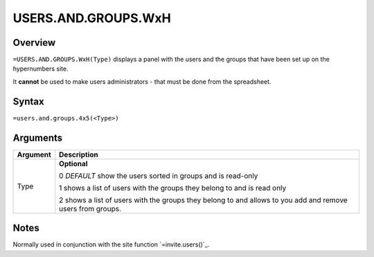 ====================
USERS.AND.GROUPS.WxH
====================


Overview
--------

``=USERS.AND.GROUPS.WxH(Type)`` displays a panel with the users and the groups that have been set up on the hypernumbers site.

It **cannot** be used to make users administrators - that must be done from the spreadsheet.

Syntax
------

``=users.and.groups.4x5(<Type>)``

Arguments
---------

============== ===============================================================
Argument       Description
============== ===============================================================
Type           **Optional**

               0 *DEFAULT* show the users sorted in groups and is read-only

               1 shows a list of users with the groups they belong to and
               is read only

               2 shows a list of users with the groups they belong to and
               allows to you add and remove users from groups.
============== ===============================================================

Notes
-----

Normally used in conjunction with the site function `=invite.users()`_.

.. _invite.users(): ./invite-users.html
